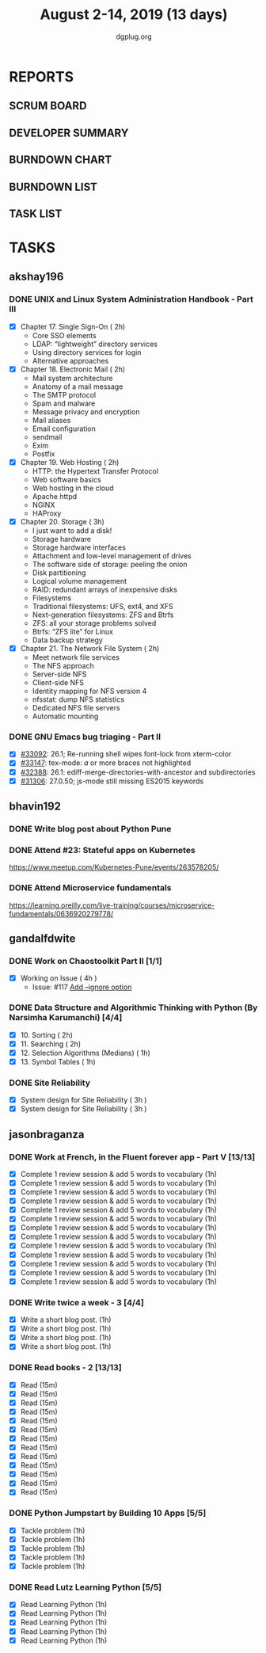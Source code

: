 #+TITLE: August 2-14, 2019 (13 days)
#+AUTHOR: dgplug.org
#+EMAIL: users@lists.dgplug.org
#+PROPERTY: Effort_ALL 0 0:05 0:10 0:30 1:00 2:00 3:00 4:00
#+COLUMNS: %35ITEM %TASKID %OWNER %3PRIORITY %TODO %5ESTIMATED{+} %3ACTUAL{+}
* REPORTS
** SCRUM BOARD
#+BEGIN: block-update-board
#+END:
** DEVELOPER SUMMARY
#+BEGIN: block-update-summary
#+END:
** BURNDOWN CHART
#+BEGIN: block-update-graph
#+END:
** BURNDOWN LIST
#+PLOT: title:"Burndown" ind:1 deps:(3 4) set:"term dumb" set:"xtics scale 0.5" set:"ytics scale 0.5" file:"burndown.plt" set:"xrange [0:17]"
#+BEGIN: block-update-burndown
#+END:
** TASK LIST
#+BEGIN: columnview :hlines 2 :maxlevel 5 :id "TASKS"
#+END:
* TASKS
  :PROPERTIES:
  :ID:       TASKS
  :SPRINTLENGTH: 13
  :SPRINTSTART: <2019-08-02 Fri>
  :wpd-akshay196: 1
  :wpd-bhavin192: 1  
  :wpd-gandalfdwite: 1
  :wpd-jasonbraganza: 4
  :END:
** akshay196
*** DONE UNIX and Linux System Administration Handbook - Part III
    CLOSED: [2019-08-14 Wed 19:42]
    :PROPERTIES:
    :ESTIMATED: 11
    :ACTUAL:   10.03
    :OWNER: akshay196
    :ID: READ.1555438527
    :TASKID: READ.1555438527
    :END:
    :LOGBOOK:
    CLOCK: [2019-08-14 Wed 18:35]--[2019-08-14 Wed 19:42] =>  1:07
    CLOCK: [2019-08-14 Wed 16:10]--[2019-08-14 Wed 16:36] =>  0:26
    CLOCK: [2019-08-13 Tue 20:13]--[2019-08-13 Tue 21:02] =>  0:49
    CLOCK: [2019-08-13 Tue 15:25]--[2019-08-13 Tue 16:33] =>  1:08
    CLOCK: [2019-08-12 Mon 21:15]--[2019-08-12 Mon 21:56] =>  0:41
    CLOCK: [2019-08-12 Mon 19:05]--[2019-08-12 Mon 20:25] =>  1:20
    CLOCK: [2019-08-11 Sun 21:04]--[2019-08-11 Sun 22:22] =>  1:18
    CLOCK: [2019-08-11 Sun 10:42]--[2019-08-11 Sun 11:55] =>  1:13
    CLOCK: [2019-08-09 Fri 23:45]--[2019-08-10 Sat 00:28] =>  0:43
    CLOCK: [2019-08-09 Fri 00:04]--[2019-08-09 Fri 00:52] =>  0:48
    CLOCK: [2019-08-07 Wed 22:12]--[2019-08-07 Wed 22:41] =>  0:29
    :END:
    - [X] Chapter 17. Single Sign-On                        ( 2h)
      - Core SSO elements
      - LDAP: “lightweight” directory services
      - Using directory services for login
      - Alternative approaches
    - [X] Chapter 18. Electronic Mail                       ( 2h)
      - Mail system architecture
      - Anatomy of a mail message
      - The SMTP protocol
      - Spam and malware
      - Message privacy and encryption
      - Mail aliases
      - Email configuration
      - sendmail
      - Exim
      - Postfix
    - [X] Chapter 19. Web Hosting                           ( 2h)
      - HTTP: the Hypertext Transfer Protocol
      - Web software basics
      - Web hosting in the cloud
      - Apache httpd
      - NGINX
      - HAProxy
    - [X] Chapter 20. Storage                               ( 3h)
      - I just want to add a disk!
      - Storage hardware
      - Storage hardware interfaces
      - Attachment and low-level management of drives
      - The software side of storage: peeling the onion
      - Disk partitioning
      - Logical volume management
      - RAID: redundant arrays of inexpensive disks
      - Filesystems
      - Traditional filesystems: UFS, ext4, and XFS
      - Next-generation filesystems: ZFS and Btrfs
      - ZFS: all your storage problems solved
      - Btrfs: “ZFS lite” for Linux
      - Data backup strategy
    - [X] Chapter 21. The Network File System               ( 2h)
      - Meet network file services
      - The NFS approach
      - Server-side NFS
      - Client-side NFS
      - Identity mapping for NFS version 4
      - nfsstat: dump NFS statistics
      - Dedicated NFS file servers
      - Automatic mounting
*** DONE GNU Emacs bug triaging - Part II
    CLOSED: [2019-08-06 Tue 21:42]
    :PROPERTIES:
    :ESTIMATED: 2
    :ACTUAL:   2.08
    :OWNER: akshay196
    :ID: OPS.1563244949
    :TASKID: OPS.1563244949
    :END:
    :LOGBOOK:
    CLOCK: [2019-08-06 Tue 20:51]--[2019-08-06 Tue 21:42] =>  0:51
    CLOCK: [2019-08-05 Mon 22:06]--[2019-08-05 Mon 22:59] =>  0:53
    CLOCK: [2019-08-03 Sat 23:13]--[2019-08-03 Sat 23:34] =>  0:21
    :END:
    - [X] [[https://debbugs.gnu.org/cgi/bugreport.cgi?bug=33092][#33092]]: 26.1; Re-running shell wipes font-lock from xterm-color
    - [X] [[https://debbugs.gnu.org/cgi/bugreport.cgi?bug=33147][#33147]]: tex-mode: ${{{{a}}}}$ or more braces not highlighted
    - [X] [[https://debbugs.gnu.org/cgi/bugreport.cgi?bug=32388][#32388]]: 26.1: ediff-merge-directories-with-ancestor and subdirectories
    - [X] [[https://debbugs.gnu.org/cgi/bugreport.cgi?bug=31306][#31306]]: 27.0.50; js-mode still missing ES2015 keywords
** bhavin192
*** DONE Write blog post about Python Pune
    CLOSED: [2019-08-13 Tue 20:50]
    :PROPERTIES:
    :ESTIMATED: 7
    :ACTUAL:   6.48
    :OWNER:    bhavin192
    :ID:       WRITE.1563295962
    :TASKID:   WRITE.1563295962
    :END:
    :LOGBOOK:
    CLOCK: [2019-08-13 Tue 20:31]--[2019-08-13 Tue 20:50] =>  0:19
    CLOCK: [2019-08-12 Mon 21:38]--[2019-08-12 Mon 23:02] =>  1:24
    CLOCK: [2019-08-12 Mon 19:16]--[2019-08-12 Mon 20:25] =>  1:09
    CLOCK: [2019-08-12 Mon 09:27]--[2019-08-12 Mon 10:13] =>  0:46
    CLOCK: [2019-08-11 Sun 20:13]--[2019-08-11 Sun 21:06] =>  0:53
    CLOCK: [2019-08-09 Fri 16:50]--[2019-08-09 Fri 17:02] =>  0:12
    CLOCK: [2019-08-06 Tue 19:37]--[2019-08-06 Tue 20:20] =>  0:43
    CLOCK: [2019-08-05 Mon 19:32]--[2019-08-05 Mon 20:35] =>  1:03
    :END:
*** DONE Attend #23: Stateful apps on Kubernetes
    CLOSED: [2019-08-10 Sat 13:45]
    :PROPERTIES:
    :ESTIMATED: 3
    :ACTUAL:   3.53
    :OWNER:    bhavin192
    :ID:       EVENT.1565024608
    :TASKID:   EVENT.1565024608
    :END:
    :LOGBOOK:
    CLOCK: [2019-08-10 Sat 10:13]--[2019-08-10 Sat 13:45] =>  3:32
    :END:
    https://www.meetup.com/Kubernetes-Pune/events/263578205/
*** DONE Attend Microservice fundamentals
    CLOSED: [2019-08-13 Tue 20:36]
    :PROPERTIES:
    :ESTIMATED: 3
    :ACTUAL:   3.13
    :OWNER:    bhavin192
    :ID:       READ.1565011109
    :TASKID:   READ.1565011109
    :END:
    :LOGBOOK:
    CLOCK: [2019-08-13 Tue 17:28]--[2019-08-13 Tue 20:36] =>  3:08
    :END:
    https://learning.oreilly.com/live-training/courses/microservice-fundamentals/0636920279778/

** gandalfdwite
*** DONE Work on Chaostoolkit Part II [1/1]
    CLOSED: [2019-08-13 Tue 22:48]
    :PROPERTIES:
    :ESTIMATED: 4
    :ACTUAL:   5.60
    :OWNER: gandalfdwite
    :ID: DEV.1563199235
    :TASKID: DEV.1563199235
    :END:
    :LOGBOOK:
    CLOCK: [2019-08-06 Tue 21:23]--[2019-08-06 Tue 22:11] =>  0:48
    CLOCK: [2019-08-05 Mon 20:40]--[2019-08-05 Mon 21:45] =>  1:05
    CLOCK: [2019-08-04 Sun 22:09]--[2019-08-04 Sun 23:40] =>  1:31
    CLOCK: [2019-08-03 Sat 21:26]--[2019-08-03 Sat 23:38] =>  2:12
    :END:
    - [X] Working on Issue      ( 4h )
      - Issue: #117 [[https://github.com/chaostoolkit/chaostoolkit/issues/117][Add --ignore option]]

*** DONE Data Structure and Algorithmic Thinking with Python (By Narsimha Karumanchi) [4/4]
    CLOSED: [2019-08-13 Tue 22:48]
    :PROPERTIES:
    :ESTIMATED: 6
    :ACTUAL:   4.37
    :OWNER: gandalfdwite
    :ID: READ.1553531542
    :TASKID: READ.1553531542
    :END:
    :LOGBOOK:
    CLOCK: [2019-08-13 Tue 21:18]--[2019-08-13 Tue 22:47] =>  1:29
    CLOCK: [2019-08-12 Mon 19:50]--[2019-08-12 Mon 20:55] =>  1:05
    CLOCK: [2019-08-11 Sun 12:17]--[2019-08-11 Sun 14:30] =>  2:13
    CLOCK: [2019-08-09 Fri 21:56]--[2019-08-10 Sat 00:05] =>  2:09
    :END:
    
    - [X] 10. Sorting                          ( 2h)
    - [X] 11. Searching                        ( 2h)
    - [X] 12. Selection Algorithms (Medians)   ( 1h)
    - [X] 13. Symbol Tables                    ( 1h)
*** DONE Site Reliability
    CLOSED: [2019-08-10 Sat 09:41]
    :PROPERTIES:
    :ESTIMATED: 3
    :ACTUAL:   3.00
    :OWNER: gandalfdwite
    :ID: READ.1564687028
    :TASKID: READ.1564687028
    :END:
    :LOGBOOK:
    CLOCK: [2019-08-07 Wed 21:30]--[2019-08-08 Thu 00:30] =>  3:00
    :END:
    - [X] System design for Site Reliability    ( 3h )
    - [X] System design for Site Reliability    ( 3h )
** jasonbraganza
*** DONE Work at French, in the Fluent forever app - Part V [13/13]
    CLOSED: [2019-08-14 Wed 08:22]
    :PROPERTIES:
   :ESTIMATED: 11
   :ACTUAL:   12.63
   :OWNER: jasonbraganza
   :ID: WRITE.1557903518
   :TASKID: WRITE.1557903518
   :END:
    :LOGBOOK:
    CLOCK: [2019-08-14 Wed 07:00]--[2019-08-14 Wed 08:22] =>  1:22
    CLOCK: [2019-08-13 Tue 09:00]--[2019-08-13 Tue 09:57] =>  0:00
    CLOCK: [2019-08-12 Mon 06:45]--[2019-08-12 Mon 07:35] =>  0:50
    CLOCK: [2019-08-11 Sun 10:30]--[2019-08-11 Sun 11:15] =>  0:45
    CLOCK: [2019-08-10 Sat 06:32]--[2019-08-10 Sat 07:50] =>  1:18
    CLOCK: [2019-08-09 Fri 08:06]--[2019-08-09 Fri 09:06] =>  1:00
    CLOCK: [2019-08-08 Thu 06:30]--[2019-08-08 Thu 07:15] =>  0:45
    CLOCK: [2019-08-07 Wed 09:15]--[2019-08-07 Wed 09:47] =>  0:32
    CLOCK: [2019-08-06 Tue 08:55]--[2019-08-06 Tue 09:45] =>  0:50
    CLOCK: [2019-08-05 Mon 06:56]--[2019-08-05 Mon 08:02] =>  1:06
    CLOCK: [2019-08-04 Sun 07:00]--[2019-08-04 Sun 08:10] =>  1:10
    CLOCK: [2019-08-03 Sat 07:15]--[2019-08-03 Sat 08:15] =>  1:00
    CLOCK: [2019-08-02 Fri 07:00]--[2019-08-02 Fri 08:03] =>  1:03
    :END:
    - [X] Complete 1 review session & add 5 words to vocabulary (1h)
    - [X] Complete 1 review session & add 5 words to vocabulary (1h)
    - [X] Complete 1 review session & add 5 words to vocabulary (1h)
    - [X] Complete 1 review session & add 5 words to vocabulary (1h)
    - [X] Complete 1 review session & add 5 words to vocabulary (1h)
    - [X] Complete 1 review session & add 5 words to vocabulary (1h)
    - [X] Complete 1 review session & add 5 words to vocabulary (1h)
    - [X] Complete 1 review session & add 5 words to vocabulary (1h)
    - [X] Complete 1 review session & add 5 words to vocabulary (1h)
    - [X] Complete 1 review session & add 5 words to vocabulary (1h)
    - [X] Complete 1 review session & add 5 words to vocabulary (1h)
    - [X] Complete 1 review session & add 5 words to vocabulary (1h)
    - [X] Complete 1 review session & add 5 words to vocabulary (1h)
*** DONE Write twice a week - 3 [4/4]
    CLOSED: [2019-08-13 Tue 11:20]
    :PROPERTIES:
    :ESTIMATED: 4
    :ACTUAL:   3.82
    :OWNER: jasonbraganza
    :ID: WRITE.1559630427
    :TASKID: WRITE.1559630427
    :END:
    :LOGBOOK:
    CLOCK: [2019-08-13 Tue 10:00]--[2019-08-13 Tue 11:20] =>  1:20
    CLOCK: [2019-08-12 Mon 13:30]--[2019-08-12 Mon 14:35] =>  1:05
    CLOCK: [2019-08-08 Thu 09:06]--[2019-08-08 Thu 10:30] =>  1:24
    :END:
    - [X] Write a short blog post. (1h)
    - [X] Write a short blog post. (1h)
    - [X] Write a short blog post. (1h)
    - [X] Write a short blog post. (1h)
*** DONE Read books - 2 [13/13]
    CLOSED: [2019-08-13 Tue 00:35]
    :PROPERTIES:
    :ESTIMATED: 3
    :ACTUAL:   0.00
    :OWNER: jasonbraganza
    :ID: READ.1559630918
    :TASKID: READ.1559630918
    :END:
    :LOGBOOK:
    CLOCK: [2019-08-12 Mon 20:00]--[2019-08-13 Tue 00:35] =>  4:35
    :END:
    - [X] Read (15m)
    - [X] Read (15m)
    - [X] Read (15m)
    - [X] Read (15m)
    - [X] Read (15m)
    - [X] Read (15m)
    - [X] Read (15m)
    - [X] Read (15m)
    - [X] Read (15m)
    - [X] Read (15m)
    - [X] Read (15m)
    - [X] Read (15m)
    - [X] Read (15m)
*** DONE Python Jumpstart by Building 10 Apps [5/5]
    CLOSED: [2019-08-07 Wed 18:58]
    :PROPERTIES:
    :ESTIMATED: 5
    :ACTUAL:   5.75
    :OWNER: jasonbraganza
    :ID: DEV.1564482384
    :TASKID: DEV.1564482384
    :END:
    :LOGBOOK:
    CLOCK: [2019-08-07 Wed 17:51]--[2019-08-07 Wed 18:58] =>  1:07
    CLOCK: [2019-08-07 Wed 16:19]--[2019-08-07 Wed 16:32] =>  0:13
    CLOCK: [2019-08-07 Wed 14:33]--[2019-08-07 Wed 15:24] =>  0:51
    CLOCK: [2019-08-06 Tue 17:07]--[2019-08-06 Tue 17:20] =>  0:13
    CLOCK: [2019-08-06 Tue 16:00]--[2019-08-06 Tue 17:07] =>  1:07
    CLOCK: [2019-08-06 Tue 14:52]--[2019-08-06 Tue 15:25] =>  0:33
    CLOCK: [2019-08-06 Tue 13:49]--[2019-08-06 Tue 14:50] =>  1:01
    CLOCK: [2019-08-06 Tue 13:39]--[2019-08-06 Tue 13:49] =>  0:10
    CLOCK: [2019-08-06 Tue 12:25]--[2019-08-06 Tue 12:55] =>  0:30
    :END:
    - [X] Tackle problem (1h)
    - [X] Tackle problem (1h)
    - [X] Tackle problem (1h)
    - [X] Tackle problem (1h)
    - [X] Tackle problem (1h)
*** DONE Read Lutz Learning Python [5/5]
    CLOSED: [2019-08-13 Tue 17:03]
    :PROPERTIES:
    :ESTIMATED: 5
    :ACTUAL:   5.97
    :OWNER: jasonbraganza
    :ID: READ.1564479823
    :TASKID: READ.1564479823
    :END:
    :LOGBOOK:
    CLOCK: [2019-08-13 Tue 14:30]--[2019-08-13 Tue 17:03] =>  2:33
    CLOCK: [2019-08-12 Mon 15:02]--[2019-08-12 Mon 17:25] =>  2:23
    CLOCK: [2019-08-08 Thu 07:29]--[2019-08-08 Thu 08:31] =>  1:02
    :END:
    - [X] Read Learning Python (1h)
    - [X] Read Learning Python (1h)
    - [X] Read Learning Python (1h)
    - [X] Read Learning Python (1h)
    - [X] Read Learning Python (1h)
